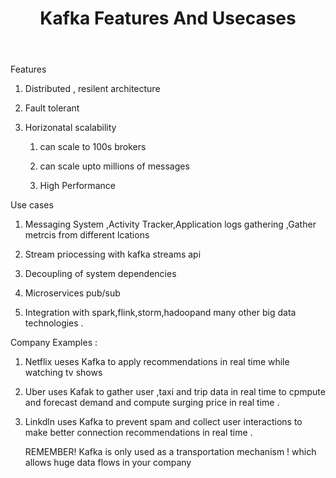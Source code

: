 :PROPERTIES:
:ID:       2973662E-FE91-4BFC-A519-CC017B96D452
:END:
#+TITLE: Kafka Features And Usecases

********************** Features

************************ Distributed , resilent architecture

************************ Fault tolerant

************************ Horizonatal scalability

************************* can scale to 100s brokers

************************* can scale upto millions of messages

************************* High Performance

********************* Use cases

************************ Messaging System ,Activity Tracker,Application logs gathering ,Gather metrcis from different lcations

************************ Stream priocessing with kafka streams api

************************ Decoupling of system dependencies

************************ Microservices pub/sub

************************ Integration with spark,flink,storm,hadoopand many other big data technologies .

********************* Company Examples :

*************************  Netflix ueses Kafka to apply recommendations in real time while watching tv shows

************************* Uber uses Kafak to gather user ,taxi and trip data in real time to cpmpute and forecast demand and compute surging price in real time .

************************* Linkdln uses Kafka to prevent spam and collect user interactions to make better connection recommendations in real time .


REMEMBER!
Kafka is only used as a transportation mechanism !
which allows huge data flows in your company
